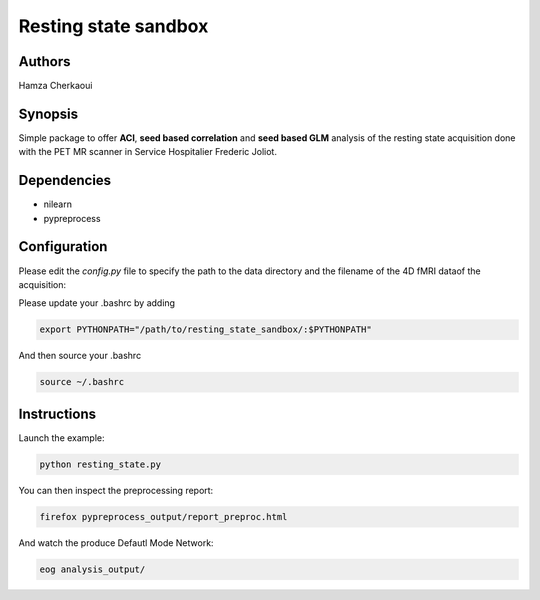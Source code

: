 Resting state sandbox
######################


Authors
-------
Hamza Cherkaoui


Synopsis
--------

Simple package to offer **ACI**, **seed based correlation** and
**seed based GLM** analysis of the resting state acquisition done with the PET
MR scanner in Service Hospitalier Frederic Joliot.


Dependencies
------------

* nilearn  
* pypreprocess  


Configuration
-------------

Please edit the *config.py* file to specify the path to the data directory  and
the filename of the 4D fMRI dataof the acquisition: 

Please update your .bashrc by adding

.. code-block:: bash

    export PYTHONPATH="/path/to/resting_state_sandbox/:$PYTHONPATH"

And then source your .bashrc

.. code-block:: bash

    source ~/.bashrc


Instructions
------------

Launch the example:

.. code-block:: bash

    python resting_state.py

You can then inspect the preprocessing report:

.. code-block:: bash

    firefox pypreprocess_output/report_preproc.html

And watch the produce Defautl Mode Network:

.. code-block:: bash

    eog analysis_output/

